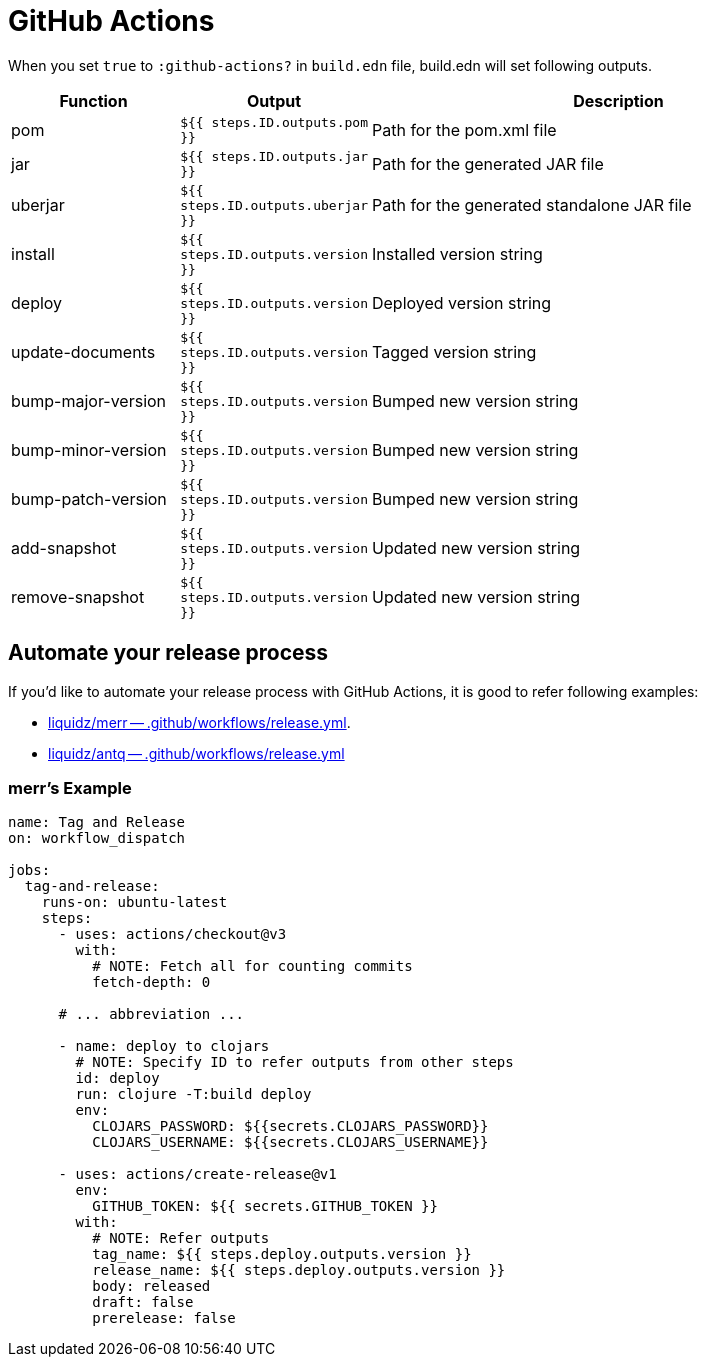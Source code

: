 = GitHub Actions

When you set `true` to `:github-actions?` in `build.edn` file, build.edn will set following outputs.

[cols="2,2,6"]
|===
| Function | Output | Description

| pom
| `${{ steps.ID.outputs.pom  }}`
| Path for the pom.xml file

| jar
| `${{ steps.ID.outputs.jar }}`
| Path for the generated JAR file

| uberjar
| `${{ steps.ID.outputs.uberjar }}`
| Path for the generated standalone JAR file

| install
| `${{ steps.ID.outputs.version }}`
| Installed version string

| deploy
| `${{ steps.ID.outputs.version }}`
| Deployed version string

| update-documents
| `${{ steps.ID.outputs.version }}`
| Tagged version string

| bump-major-version
| `${{ steps.ID.outputs.version }}`
| Bumped new version string

| bump-minor-version
| `${{ steps.ID.outputs.version }}`
| Bumped new version string

| bump-patch-version
| `${{ steps.ID.outputs.version }}`
| Bumped new version string

| add-snapshot
| `${{ steps.ID.outputs.version }}`
| Updated new version string

| remove-snapshot
| `${{ steps.ID.outputs.version }}`
| Updated new version string

|===


== Automate your release process

If you'd like to automate your release process with GitHub Actions, it is good to refer following examples:

* https://github.com/liquidz/merr/blob/b4676c8cebc941de8581969f82734ef3d1674de0/.github/workflows/release.yml#L28-L43[liquidz/merr -- .github/workflows/release.yml].
* https://github.com/liquidz/antq/blob/1144b5ed0bb6b16ff3d08074a163bf99ac0a8926/.github/workflows/release.yml#L36-L60[liquidz/antq -- .github/workflows/release.yml]


=== merr's Example

[source,yaml]
----
name: Tag and Release
on: workflow_dispatch

jobs:
  tag-and-release:
    runs-on: ubuntu-latest
    steps:
      - uses: actions/checkout@v3
        with:
          # NOTE: Fetch all for counting commits
          fetch-depth: 0

      # ... abbreviation ...

      - name: deploy to clojars
        # NOTE: Specify ID to refer outputs from other steps
        id: deploy
        run: clojure -T:build deploy
        env:
          CLOJARS_PASSWORD: ${{secrets.CLOJARS_PASSWORD}}
          CLOJARS_USERNAME: ${{secrets.CLOJARS_USERNAME}}

      - uses: actions/create-release@v1
        env:
          GITHUB_TOKEN: ${{ secrets.GITHUB_TOKEN }}
        with:
          # NOTE: Refer outputs
          tag_name: ${{ steps.deploy.outputs.version }}
          release_name: ${{ steps.deploy.outputs.version }}
          body: released
          draft: false
          prerelease: false
----


